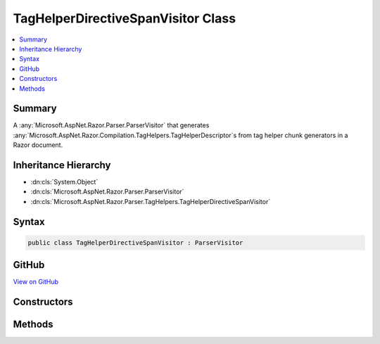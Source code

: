 

TagHelperDirectiveSpanVisitor Class
===================================



.. contents:: 
   :local:



Summary
-------

A :any:`Microsoft.AspNet.Razor.Parser.ParserVisitor` that generates :any:`Microsoft.AspNet.Razor.Compilation.TagHelpers.TagHelperDescriptor`\s from
tag helper chunk generators in a Razor document.





Inheritance Hierarchy
---------------------


* :dn:cls:`System.Object`
* :dn:cls:`Microsoft.AspNet.Razor.Parser.ParserVisitor`
* :dn:cls:`Microsoft.AspNet.Razor.Parser.TagHelpers.TagHelperDirectiveSpanVisitor`








Syntax
------

.. code-block:: csharp

   public class TagHelperDirectiveSpanVisitor : ParserVisitor





GitHub
------

`View on GitHub <https://github.com/aspnet/apidocs/blob/master/aspnet/razor/src/Microsoft.AspNet.Razor/Parser/TagHelpers/TagHelperDirectiveSpanVisitor.cs>`_





.. dn:class:: Microsoft.AspNet.Razor.Parser.TagHelpers.TagHelperDirectiveSpanVisitor

Constructors
------------

.. dn:class:: Microsoft.AspNet.Razor.Parser.TagHelpers.TagHelperDirectiveSpanVisitor
    :noindex:
    :hidden:

    
    .. dn:constructor:: Microsoft.AspNet.Razor.Parser.TagHelpers.TagHelperDirectiveSpanVisitor.TagHelperDirectiveSpanVisitor(Microsoft.AspNet.Razor.Compilation.TagHelpers.ITagHelperDescriptorResolver, Microsoft.AspNet.Razor.ErrorSink)
    
        
        
        
        :type descriptorResolver: Microsoft.AspNet.Razor.Compilation.TagHelpers.ITagHelperDescriptorResolver
        
        
        :type errorSink: Microsoft.AspNet.Razor.ErrorSink
    
        
        .. code-block:: csharp
    
           public TagHelperDirectiveSpanVisitor(ITagHelperDescriptorResolver descriptorResolver, ErrorSink errorSink)
    

Methods
-------

.. dn:class:: Microsoft.AspNet.Razor.Parser.TagHelpers.TagHelperDirectiveSpanVisitor
    :noindex:
    :hidden:

    
    .. dn:method:: Microsoft.AspNet.Razor.Parser.TagHelpers.TagHelperDirectiveSpanVisitor.GetDescriptors(Microsoft.AspNet.Razor.Parser.SyntaxTree.Block)
    
        
        
        
        :type root: Microsoft.AspNet.Razor.Parser.SyntaxTree.Block
        :rtype: System.Collections.Generic.IEnumerable{Microsoft.AspNet.Razor.Compilation.TagHelpers.TagHelperDescriptor}
    
        
        .. code-block:: csharp
    
           public IEnumerable<TagHelperDescriptor> GetDescriptors(Block root)
    
    .. dn:method:: Microsoft.AspNet.Razor.Parser.TagHelpers.TagHelperDirectiveSpanVisitor.GetTagHelperDescriptorResolutionContext(System.Collections.Generic.IEnumerable<Microsoft.AspNet.Razor.Compilation.TagHelpers.TagHelperDirectiveDescriptor>, Microsoft.AspNet.Razor.ErrorSink)
    
        
        
        
        :type descriptors: System.Collections.Generic.IEnumerable{Microsoft.AspNet.Razor.Compilation.TagHelpers.TagHelperDirectiveDescriptor}
        
        
        :type errorSink: Microsoft.AspNet.Razor.ErrorSink
        :rtype: Microsoft.AspNet.Razor.Compilation.TagHelpers.TagHelperDescriptorResolutionContext
    
        
        .. code-block:: csharp
    
           protected virtual TagHelperDescriptorResolutionContext GetTagHelperDescriptorResolutionContext(IEnumerable<TagHelperDirectiveDescriptor> descriptors, ErrorSink errorSink)
    
    .. dn:method:: Microsoft.AspNet.Razor.Parser.TagHelpers.TagHelperDirectiveSpanVisitor.VisitSpan(Microsoft.AspNet.Razor.Parser.SyntaxTree.Span)
    
        
        
        
        :type span: Microsoft.AspNet.Razor.Parser.SyntaxTree.Span
    
        
        .. code-block:: csharp
    
           public override void VisitSpan(Span span)
    

